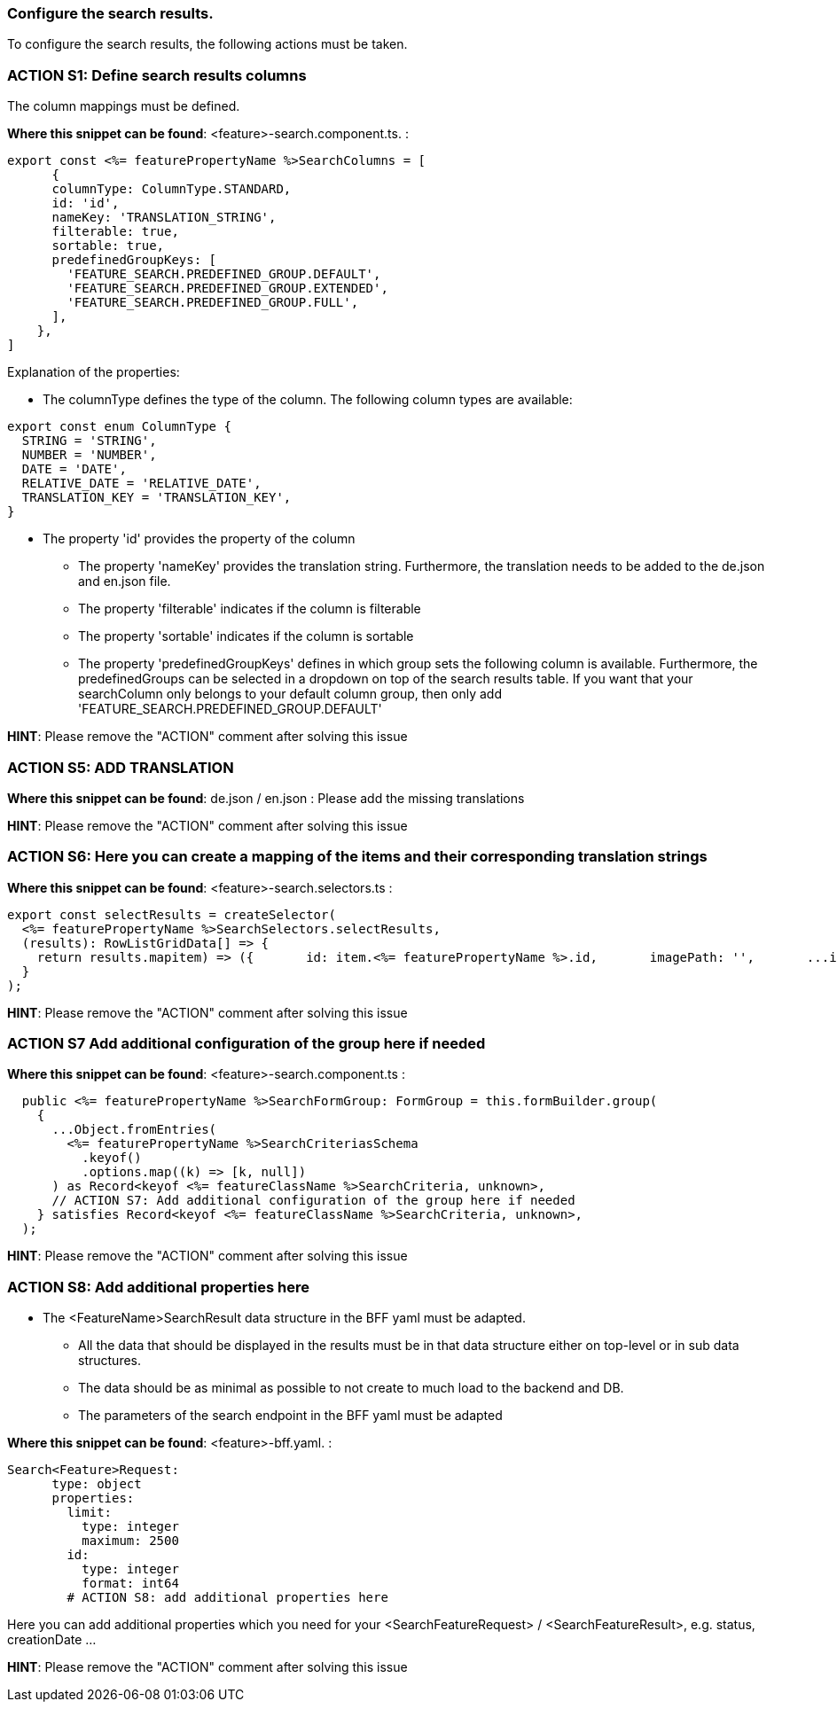 === Configure the search results. 
To configure the search results, the following actions must be taken. 

=== ACTION S1: Define search results columns

The column mappings must be defined. 

*Where this snippet can be found*: <feature>-search.component.ts. :

[subs=+macros]
----
export const <%= featurePropertyName %>SearchColumns = [
      {
      columnType: ColumnType.STANDARD,
      id: 'id',
      nameKey: 'TRANSLATION_STRING',
      filterable: true,
      sortable: true,
      predefinedGroupKeys: [
        'FEATURE_SEARCH.PREDEFINED_GROUP.DEFAULT',
        'FEATURE_SEARCH.PREDEFINED_GROUP.EXTENDED',
        'FEATURE_SEARCH.PREDEFINED_GROUP.FULL',
      ],
    },
]
----
Explanation of the properties:

**	The columnType defines the type of the column. The following column types are available:
[subs=+macros]
----
export const enum ColumnType {
  STRING = 'STRING',
  NUMBER = 'NUMBER',
  DATE = 'DATE',
  RELATIVE_DATE = 'RELATIVE_DATE',
  TRANSLATION_KEY = 'TRANSLATION_KEY',
}
----
** The property 'id' provides the property of the column
* The property 'nameKey' provides the translation string. Furthermore, the translation needs to be added to the de.json and en.json file.
* The property 'filterable' indicates if the column is filterable
* The property 'sortable' indicates if the column is sortable
* The property 'predefinedGroupKeys' defines in which group sets the following column is available. Furthermore, the predefinedGroups can be selected in a dropdown on top of the search results table. If you want that your searchColumn only belongs to your default column group, then only add  'FEATURE_SEARCH.PREDEFINED_GROUP.DEFAULT'


*HINT*: Please remove the "ACTION" comment after solving this issue

=== ACTION S5: ADD TRANSLATION

*Where this snippet can be found*: de.json / en.json  :
Please add the missing translations

*HINT*: Please remove the "ACTION" comment after solving this issue

=== ACTION S6: Here you can create a mapping of the items and their corresponding translation strings

*Where this snippet can be found*: <feature>-search.selectors.ts :
[subs=+macros]
----
export const selectResults = createSelector(
  <%= featurePropertyName %>SearchSelectors.selectResults,
  (results): RowListGridData[] => {
    return results.map((item) => ({
      id: item.<%= featurePropertyName %>.id,
      imagePath: '',
      ...item,
      // ACTION S6: Here you can create a mapping of the items and their corresponding translation strings
    }));
  }
);
----

*HINT*: Please remove the "ACTION" comment after solving this issue

=== ACTION S7 Add additional configuration of the group here if needed

*Where this snippet can be found*: <feature>-search.component.ts :
[subs=+macros]
----
  public <%= featurePropertyName %>SearchFormGroup: FormGroup = this.formBuilder.group(
    {
      ...Object.fromEntries(
        <%= featurePropertyName %>SearchCriteriasSchema
          .keyof()
          .options.map((k) => [k, null])
      ) as Record<keyof <%= featureClassName %>SearchCriteria, unknown>,
      // ACTION S7: Add additional configuration of the group here if needed
    } satisfies Record<keyof <%= featureClassName %>SearchCriteria, unknown>,
  );
----

*HINT*: Please remove the "ACTION" comment after solving this issue

=== ACTION S8: Add additional properties here

* The <FeatureName>SearchResult data structure in the BFF yaml must be adapted. 

** All the data that should be displayed in the results must be in that data structure either on top-level or in sub data structures. 

** The data should be as minimal as possible to not create to much load to the backend and DB. 

**  The parameters of the search endpoint in the BFF yaml must be adapted

*Where this snippet can be found*: <feature>-bff.yaml. :

----
Search<Feature>Request:
      type: object
      properties:
        limit:
          type: integer
          maximum: 2500
        id:
          type: integer
          format: int64
        # ACTION S8: add additional properties here
----
Here you can add additional properties which you need for your <SearchFeatureRequest> / <SearchFeatureResult>, e.g. status, creationDate ...

*HINT*: Please remove the "ACTION" comment after solving this issue